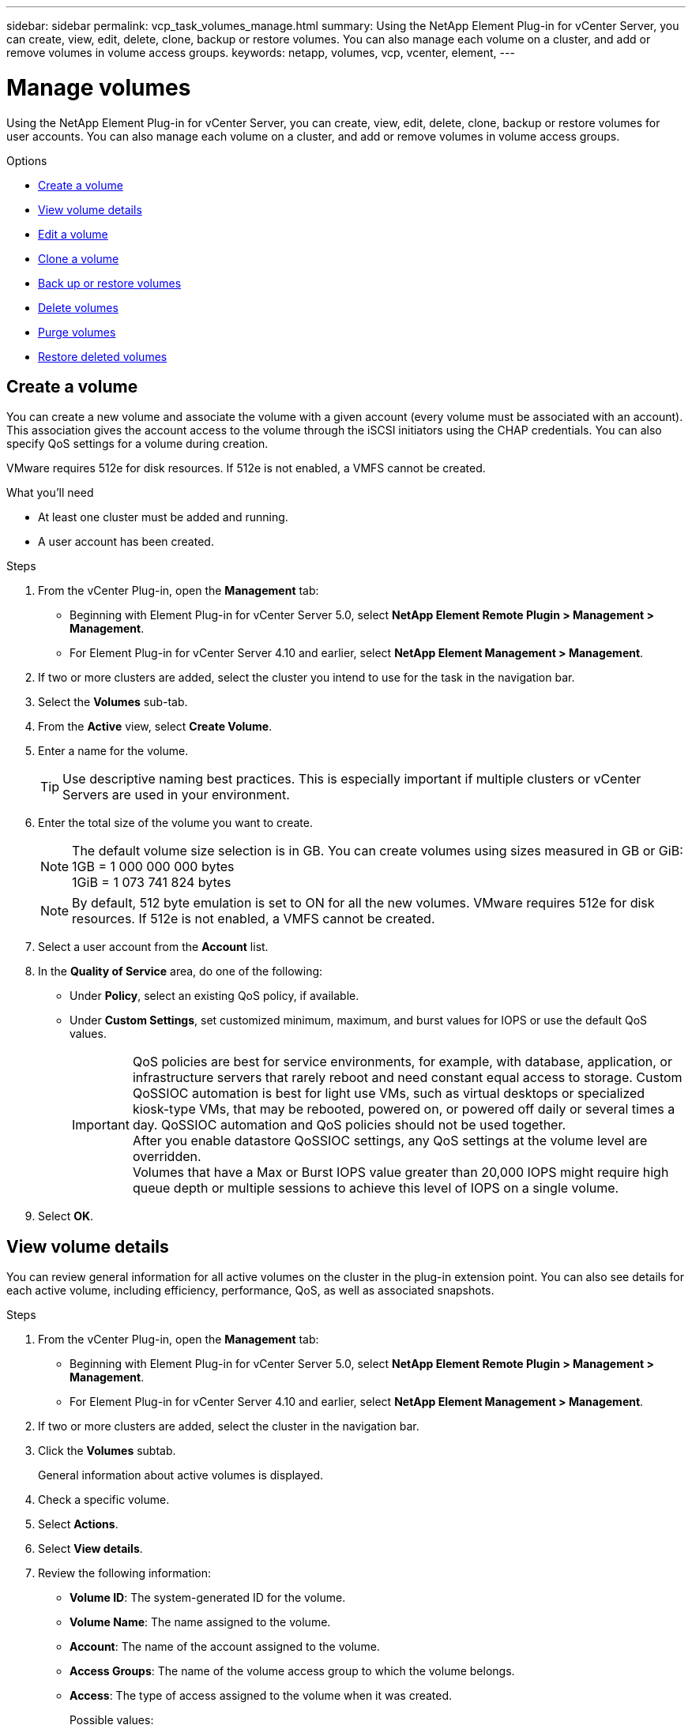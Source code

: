 ---
sidebar: sidebar
permalink: vcp_task_volumes_manage.html
summary: Using the NetApp Element Plug-in for vCenter Server, you can create, view, edit, delete, clone, backup or restore volumes. You can also manage each volume on a cluster, and add or remove volumes in volume access groups.
keywords: netapp, volumes, vcp, vcenter, element,
---


= Manage volumes
:hardbreaks:
:nofooter:
:icons: font
:linkattrs:
:imagesdir: ./media/

[.lead]
Using the NetApp Element Plug-in for vCenter Server, you can create, view, edit, delete, clone, backup or restore volumes for user accounts. You can also manage each volume on a cluster, and add or remove volumes in volume access groups.

.Options

* <<Create a volume>>
* <<View volume details>>
* <<Edit a volume>>
* <<Clone a volume>>
* <<Back up or restore volumes>>
* <<Delete volumes>>
* <<Purge volumes>>
* <<Restore deleted volumes>>


== Create a volume
You can create a new volume and associate the volume with a given account (every volume must be associated with an account). This association gives the account access to the volume through the iSCSI initiators using the CHAP credentials. You can also specify QoS settings for a volume during creation.

VMware requires 512e for disk resources. If 512e is not enabled, a VMFS cannot be created.

.What you'll need

* At least one cluster must be added and running.
* A user account has been created.

.Steps

. From the vCenter Plug-in, open the *Management* tab:
+
* Beginning with Element Plug-in for vCenter Server 5.0, select *NetApp Element Remote Plugin > Management > Management*.
* For Element Plug-in for vCenter Server 4.10 and earlier, select *NetApp Element Management > Management*.
. If two or more clusters are added, select the cluster you intend to use for the task in the navigation bar.
. Select the *Volumes* sub-tab.
. From the *Active* view, select *Create Volume*.
. Enter a name for the volume.
+
TIP: Use descriptive naming best practices. This is especially important if multiple clusters or vCenter Servers are used in your environment.

. Enter the total size of the volume you want to create.
+
NOTE: The default volume size selection is in GB. You can create volumes using sizes measured in GB or GiB:
1GB = 1 000 000 000 bytes
1GiB = 1 073 741 824 bytes

+
NOTE: By default, 512 byte emulation is set to ON for all the new volumes. VMware requires 512e for disk resources. If 512e is not enabled, a VMFS cannot be created.

. Select a user account from the *Account* list.
. In the *Quality of Service* area, do one of the following:
+
* Under *Policy*, select an existing QoS policy, if available.
* Under *Custom Settings*, set customized minimum, maximum, and burst values for IOPS or use the default QoS values.
+
IMPORTANT: QoS policies are best for service environments, for example, with database, application, or infrastructure servers that rarely reboot and need constant equal access to storage. Custom QoSSIOC automation is best for light use VMs, such as virtual desktops or specialized kiosk-type VMs, that may be rebooted, powered on, or powered off daily or several times a day. QoSSIOC automation and QoS policies should not be used together.
After you enable datastore QoSSIOC settings, any QoS settings at the volume level are overridden.
Volumes that have a Max or Burst IOPS value greater than 20,000 IOPS might require high queue depth or multiple sessions to achieve this level of IOPS on a single volume.

. Select *OK*.


== View volume details
You can review general information for all active volumes on the cluster in the plug-in extension point. You can also see details for each active volume, including efficiency, performance, QoS, as well as associated snapshots.

.Steps
. From the vCenter Plug-in, open the *Management* tab:
+
* Beginning with Element Plug-in for vCenter Server 5.0, select *NetApp Element Remote Plugin > Management > Management*.
* For Element Plug-in for vCenter Server 4.10 and earlier, select *NetApp Element Management > Management*.
. If two or more clusters are added, select the cluster in the navigation bar.
. Click the *Volumes* subtab.
+
General information about active volumes is displayed.

. Check a specific volume.
. Select *Actions*.
. Select *View details*.

. Review the following information:
+
* *Volume ID*: The system-generated ID for the volume.
* *Volume Name*: The name assigned to the volume.
* *Account*: The name of the account assigned to the volume.
* *Access Groups*: The name of the volume access group to which the volume belongs.
* *Access*: The type of access assigned to the volume when it was created.
+
Possible values:
+
** `Read/Write`: All reads and writes are accepted.
** `Read Only`: All read activity allowed; no writes allowed.
** `Locked`: Only Administrator access is allowed.
** `ReplicationTarget`: Designated as a target volume in a replicated volume pair.
* *Volume Paired*: Indicates whether or not the volume is part of a volume pairing.
* *Size (GB)*: The total size in GB of the volume.
* *Snapshots*: The number of snapshots created for the volume.
* *QoS Policy*: The name of the user-defined QoS policy.
* *512e*: Identifies if 512e is enabled on a volume. The value can be either Yes or No.

. Review details for a specific volume as listed in these sections:
+
* <<General Details section>>
* <<Efficiency section>>
* <<Performance section>>
* <<Quality of Service section>>
* <<Snapshots section>>


=== General Details section
* *Name*: The name assigned to the volume.
* *Volume ID*: The system-generated ID for the volume.
* *IQN*: The iSCSI Qualified Name of the volume.
* *Account ID*: The unique account ID of the associated account.
* *Account*: The name of the account assigned to the volume.
* *Access Groups*: The name of the volume access group to which the volume belongs.
* *Size*: The total size in bytes of the volume.
* *Volume Paired*:
Indicates whether or not the volume is part of a volume pairing.
* *SCSI EUI Device ID*: Globally unique SCSI device identifier for the volume in EUI-64 based 16-byte format.
* *SCSI NAA Device ID*: The globally unique SCSI device identifier for the protocol endpoint in NAA IEEE Registered Extended Format.

=== Efficiency section

* *Compression*: The compression efficiency score for the volume.
* *Deduplication*: The deduplication efficiency score for the volume.
* *Thin Provisioning*: The thin provisioning efficiency score for the volume.
* *Last Updated*: The date and time of the last efficiency score.

=== Performance section

* *Account ID*: The unique account ID of the associated account.
* *Actual IOPS*:
Current actual IOPS to the volume in the last 500 milliseconds.
* *Async Delay*: The length of time since the volume was last synced with the remote cluster.
* *Average IOP Size*: Average size in bytes of recent I/O to the volume in the last 500 milliseconds.
* *Burst IOPS Size*: The total number of IOP credits available to the user. When volumes are not using up to the Max IOPS, credits are accrued.
* *Client Queue Depth*: The number of outstanding read and write operations to the volume.
* *Last Updated*: The date and time of the last performance update.
* *Latency USec*: The average time, in microseconds, to complete operations to the volume in the last 500 milliseconds. A "0" (zero) value means there is no I/O to the volume.
* *Non-zero Blocks*: Total number of 4KiB blocks with data after the last garbage collection operation has completed.
* *Performance Utilization*: The percentage of cluster IOPS being consumed. For example, a 250K IOP cluster running at 100K IOPS would show 40% consumption.
* *Read Bytes*: The total cumulative bytes read from the volume since the creation of the volume.
* *Read Latency USec*: The average time, in microseconds, to complete read operations to the volume in the last 500 milliseconds.
* *Read Operations*: The total read operations to the volume since the creation of the volume.
* *Thin Provisioning*: The thin provisioning efficiency score for the volume.
* *Throttle*: A floating value between 0 and 1 that represents how much the system is throttling clients below their maxIOPS because of re-replication of data, transient errors and snapshots taken.
* *Total Latency USec*: The time, in microseconds, to complete read and write operations to a volume.
* *Unaligned Reads*: For 512e volumes, the number of read operations that were not on a 4k sector boundary. High numbers of unaligned reads may indicate improper partition alignment.
* *Unaligned Writes*: For 512e volumes, the number of write operations that were not on a 4k sector boundary. High numbers of unaligned writes may indicate improper partition alignment.
* *Used Capacity*: Percentage of used capacity.
* *Volume ID*: The system-generated ID for the volume.
* *Vol Access Groups*: The volume access group IDs that are associated with the volume.
* *Volume Utilization*: A percentage value that describes how much the client is using the volume.
Possible values:
+
** 0: Client is not using the volume.
** 100: Client is using their max.
** >100: Client is using their burst.
* *Write Bytes*: The total cumulative bytes written to the volume since the creation of the volume.
* *Write Latency USec*: The average time, in microseconds, to complete write operations to a volume in the last 500 milliseconds.
* *Write Operations*: The total cumulative write operations to the volume since the creation of the volume.
* *Zero Blocks*: Total number of 4KiB blocks without data after the last round of garbage collection operation has completed.

=== Quality of Service section

* *Policy*: The name of the QoS policy assigned to the volume.
* *I/O Size*: The size of the IOPS in KB.
* *Min IOPS*: The minimum number of sustained inputs and outputs per second (IOPS) that the cluster provides to a volume. The Min IOPS configured for a volume is the guaranteed level of performance for a volume. Performance does not drop below this level.
* *Max IOPS*:  maximum number of sustained IOPS that the cluster provides to a volume. When cluster IOPS levels are critically high, this level of IOPS performance is not exceeded.
* *Burst IOPS*: The maximum number of IOPS allowed in a short burst scenario. If a volume has been running below the Max IOPS, burst credits are accumulated. When performance levels become very high and are pushed to maximum levels, short bursts of IOPS are allowed on the volume.
* *Max Bandwidth*: The maximum bandwidth permitted by the system to process larger block sizes.

=== Snapshots section

* *Snapshot ID*: System generated ID for the snapshot.
* *Snapshot Name*: User-defined name for the snapshot.
* *Create Date*: The date and time at which the snapshot was created.
* *Expiration Date*:  day and time the snapshot will be deleted.
* *Size*: User-defined size of the snapshot in GB.

== Edit a volume

You can change volume attributes such as QoS values, volume size, and the unit of measurement in which byte values are calculated. You can also change access levels and which account can access the volume. You can also modify account access for replication usage or to restrict access to the volume.

If you are using persistent volumes with the management node, do not modify the names of the persistent volumes.

.Steps
. From the vCenter Plug-in, open the *Management* tab:
+
* Beginning with Element Plug-in for vCenter Server 5.0, select *NetApp Element Remote Plugin > Management > Management*.
* For Element Plug-in for vCenter Server 4.10 and earlier, select *NetApp Element Management > Management*.
. If two or more clusters are added, select the cluster in the navigation bar.
. Click the *Volumes* subtab.
. From the *Active* view, check the volume.
. Select *Actions*.
. Select *Edit*.
. *Optional*: In the *Volume Size* field, enter a different volume size in GB or GiB.
+
NOTE: You can increase, but not decrease, the size of the volume. If you are adjusting volume size for replication, you should first increase the size of the volume assigned as the replication target. Then you can resize the source volume. The target volume can be greater or equal in size to the source volume, but it cannot be smaller.

. *Optional*: Select a different user account.
. *Optional*: Select a different access level of one of the following:
+
** Read/Write
** Read Only
** Locked
** Replication Target
. In the *Quality of Service* area, do one of the following:
+
* Under Policy, select an existing QoS policy, if available.
* Under Custom Settings, set customized minimum, maximum, and burst values for IOPS or use the default QoS values.
+
TIP: *Best Practice*: When you change IOPS values, use increments in tens or hundreds. Input values require valid whole numbers.
Configure volumes with an extremely high burst value. This allows the system to process occasional large block sequential workloads more quickly, while still constraining the sustained IOPS for a volume.

+
IMPORTANT: QoS policies are best for service environments, for example, with database, application, or infrastructure servers that rarely reboot and need constant equal access to storage. Custom QoSSIOC automation is best for light use VMs, such as virtual desktops or specialized kiosk-type VMs, that may be rebooted, powered on, or powered off daily or several times a day. QoSSIOC automation and QoS policies should not be used together.
After you enable datastore QoSSIOC settings, any QoS settings at the volume level are overridden.
Volumes that have a Max or Burst IOPS value greater than 20,000 IOPS might require high queue depth or multiple sessions to achieve this level of IOPS on a single volume.

. Select *OK*.


== Clone a volume

You can create a clone of a volume to make a point-in-time copy of the data. When you clone a volume, the system creates a snapshot of the volume and then creates a copy of the data referenced by the snapshot. This is an asynchronous process, and the amount of time the process requires depends on the size of the volume you are cloning and the current cluster load.


.What you'll need
* At least one cluster must be added and running.
* At least one volume must be created.
* At least one user account must be created.
* Available unprovisioned space must be equal to or more than the source volume size.

.About this task
The cluster supports up to two running clone requests per volume at a time and up to 8 active volume clone operations at a time. Requests beyond these limits are queued for later processing.

NOTE: Cloned volumes do not inherit volume access group membership from the source volume.

Operating systems differ in how they treat cloned volumes. ESXi will treat a cloned volume as a volume copy or snapshot volume. The volume will be an available device to use to create a new datastore. For more information on mounting clone volumes and handling snapshot LUNs, see VMware documentation about https://docs.vmware.com/en/VMware-vSphere/6.7/com.vmware.vsphere.storage.doc/GUID-EEFEB765-A41F-4B6D-917C-BB9ABB80FC80.html[mounting a VMFS datastore copy] and https://docs.vmware.com/en/VMware-vSphere/6.7/com.vmware.vsphere.storage.doc/GUID-EBAB0D5A-3C77-4A9B-9884-3D4AD69E28DC.html[managing duplicate VMFS datastores].


.Steps
. From the vCenter Plug-in, open the *Management* tab:
+
* Beginning with Element Plug-in for vCenter Server 5.0, select *NetApp Element Remote Plugin > Management > Management*.
* For Element Plug-in for vCenter Server 4.10 and earlier, select *NetApp Element Management > Management*.

. If two or more clusters are added, select the cluster in the navigation bar.
. Check the volume you want to clone.
. Select *Actions*.
. Select *Clone*.
. Enter a volume name for the newly cloned volume.
+
TIP: Use descriptive naming best practices. This is especially important if multiple clusters or vCenter Servers are used in your environment.

. Select a size in GB or GIB for the cloned volume.
+
The default volume size selection is in GB. You can create volumes using sizes measured in GB or GiB:
+
* 1GB = 1 000 000 000 bytes
* 1GiB = 1 073 741 824 bytes
+
Increasing the volume size of a clone results in a new volume with additional free space at the end of the volume. Depending on how you use the volume, you may need to extend partitions or create new partitions in the free space to make use of it.

. Select an account to associate with the newly cloned volume.
. Select the one of the following access types for the newly cloned volume:
+
* Read/Write
* Read Only
* Locked

. Adjust 512e settings, if required.
+
NOTE: By default, 512 byte emulation is enabled for all new volumes. VMware requires 512e for disk resources. If 512e is not enabled, a VMFS cannot be created and volume details are grayed out.

. Select *OK*.
+
NOTE: The time to complete a cloning operation is affected by volume size and current cluster load. Refresh the page if the cloned volume does not appear in the volume list.


== Back up or restore volumes
You can configure the system to back up and restore the contents of a volume to and from an object store container that is external to NetApp Element software-based storage.

You can also back up and restore data to and from remote NetApp Element software-based systems. You can run a maximum of two backup or restore processes at a time on a volume.

=== Back up volumes
You can back up NetApp Element volumes to Element storage, as well as secondary object stores that are compatible with Amazon S3 or OpenStack Swift.

==== Back up a volume to an Amazon S3 object store

You can back up NetApp Element volumes to external object stores that are compatible with Amazon S3.

. From the vCenter Plug-in, open the *Management* tab:
+
* Beginning with Element Plug-in for vCenter Server 5.0, select *NetApp Element Remote Plugin > Management > Management*.
* For Element Plug-in for vCenter Server 4.10 and earlier, select *NetApp Element Management > Management*.
. If two or more clusters are added, select the cluster in the navigation bar.
. Select the *Volumes* subtab.
. From the *Active* view, check the volume.
. Select *Actions*.
. Select *Back Up to*.
. Under *Back up volume to*, select *Amazon S3*.
. Select an option under with the following data format:
+
* Native: A compressed format readable only by NetApp Element software-based storage systems.
* Uncompressed: An uncompressed format compatible with other systems.
. In the *Host name* field, enter a host name to use to access the object store.
. In the *Access key ID* field, enter an access key ID for the account.
. In the *Secret access key* field, enter the secret access key for the account.
. In the *Amazon S3 bucket* field, enter the S3 bucket in which to store the backup.
. *Optional*: In the *Prefix* field, enter a prefix for the backup volume name.
. *Optional*: In the *Nametag* field, enter a nametag to append to the prefix.
. Select *OK*.


==== Back up a volume to an OpenStack Swift object store

You can back up NetApp Element volumes to external object stores that are compatible with OpenStack Swift.

. From the vCenter Plug-in, open the *Management* tab:
+
* Beginning with Element Plug-in for vCenter Server 5.0, select *NetApp Element Remote Plugin > Management > Management*.
* For Element Plug-in for vCenter Server 4.10 and earlier, select *NetApp Element Management > Management*.
. If two or more clusters are added, select the cluster in the navigation bar.
. Select the *Volumes* subtab.
. From the *Active* view, check the volume.
. Select *Actions*.
. Select *Back Up to*.
. Under *Back up volume to*, select *OpenStack Swift*.
. Select an option under with the following data format:
+
* Native: A compressed format readable only by NetApp Element software-based storage systems.
* Uncompressed: An uncompressed format compatible with other systems.
. In the *URL* field, enter a URL to use to access the object store.
. In the *User name* field, enter a user name for the account.
. In the *Authentication key* field, enter the authentication key for the account.
. In the *Container* field, enter the container in which to store the backup.
. *Optional*: In the *Prefix* field, enter a prefix for the backup volume name.
. *Optional*: In the *Nametag* field, enter a nametag to append to the prefix.
. Select *OK*.

==== Back up a volume to a cluster running Element software
You can back up volumes residing on a cluster running NetApp Element software to a remote Element cluster.

When backing up or restoring from one cluster to another, the system generates a key to be used as authentication between the clusters.

This bulk volume write key enables the source cluster to authenticate with the destination cluster, providing security when writing to the destination volume. As part of the backup or restore process, you need to generate a bulk volume write key from the destination volume before starting the operation.

This is a two-part procedure:

* (Destination) Set up the backup volume
* (Source) Back up a volume

.Set up the backup volume

. From the vCenter and cluster where you want to place the volume backup, open the *Management* tab:
+
* Beginning with Element Plug-in for vCenter Server 5.0, select *NetApp Element Remote Plugin > Management > Management*.
* For Element Plug-in for vCenter Server 4.10 and earlier, select *NetApp Element Management > Management*.
. If two or more clusters are added, select the cluster in the navigation bar.
. Select the *Volumes* subtab.
. From the *Active* view, check the volume.
. Select *Actions*.
. Select *Restore from*.
. Under *Restore from*, select *NetApp Element*.
. Select an option under with the following data format:
+
* Native: A compressed format readable only by NetApp Element software-based storage systems.
* Uncompressed: An uncompressed format compatible with other systems.
. Click *Generate Key* to generate a bulk volume write key for the destination volume.
. Copy the bulk volume write key to your clipboard to apply to later steps on the source cluster.

.Back up a volume
. From the vCenter and cluster that contains the source volume to be used for the backup, open the *Management* tab:
+
* Beginning with Element Plug-in for vCenter Server 5.0, select *NetApp Element Remote Plugin > Management > Management*.
* For Element Plug-in for vCenter Server 4.10 and earlier, select *NetApp Element Management > Management*.
. If two or more clusters are added, select the cluster in the navigation bar.
. Select the *Volumes* subtab.
. From the *Active* view, check the volume.
. Select *Actions*.
. Select *Back Up to*.
. Under *Back up volume to*, select *NetApp Element*.
. Select the same option as the destination cluster with the following data format:
+
* Native: A compressed format readable only by NetApp Element software-based storage systems.
* Uncompressed: An uncompressed format compatible with other systems.
. In the *Remote cluster MVIP* field, enter the management virtual IP address of the destination volume's cluster.
. In the *Remote cluster user name* field, enter the cluster administrator user name for the destination cluster.
. In the *Remote cluster user password* field, enter the cluster administrator password for the destination cluster.
. In the *Bulk volume write key* field, paste the key you generated on the destination cluster.
. Select *OK*.

=== Restore volumes

When you restore a volume from a backup on an object store such as OpenStack Swift or Amazon S3, you need manifest information from the original backup process. If you are restoring a NetApp Element volume that was backed up on a NetApp Element-based storage system, the manifest information is not required. You can find the required manifest information for restoring from Swift and S3 in the Event Log on the Reporting tab.


==== Restore a volume from backup on an Amazon S3 object store
You can restore a volume from a backup on an Amazon S3 object store using the plug-in.

. From the vCenter Plug-in, open the *Reporting* tab:
+
* Beginning with Element Plug-in for vCenter Server 5.0, select *NetApp Element Remote Plugin > Management > Reporting*.
* For Element Plug-in for vCenter Server 4.10 and earlier, select *NetApp Element Management > Reporting*.
. If two or more clusters are added, select the cluster in the navigation bar.
. Select the *Event Log* subtab.
. Select the backup event that created the backup you need to restore.
. Select *Details* for the event.
. Select *View Details*.
. Copy the manifest information to your clipboard.
. Select *Management > Volumes*.
. From the *Active* view, check the volume.
. Select *Actions*.
. Select *Restore from*.
. Under *Restore from*, select *Amazon S3*.
. Select an option with the following data format:
+
* Native: A compressed format readable only by NetApp Element software-based storage systems.
* Uncompressed: An uncompressed format compatible with other systems.
. In the *Host name* field, enter a host name to use to access the object store.
. In the *Access key ID* field, enter an access key ID for the account.
. In the *Secret access key* field, enter the secret access key for the account.
. In the *Amazon S3 bucket* field, enter the S3 bucket where the backup is stored.
. Paste the manifest information into the *Manifest* field.
. Select *OK*.

==== Restore a volume from backup on an OpenStack Swift object store

You can restore a volume from a backup on an OpenStack Swift object store using the plug-in.

. From the vCenter Plug-in, open the *Reporting* tab:
+
* Beginning with Element Plug-in for vCenter Server 5.0, select *NetApp Element Remote Plugin > Management > Reporting*.
* For Element Plug-in for vCenter Server 4.10 and earlier, select *NetApp Element Management > Reporting*.
. If two or more clusters are added, select the cluster in the navigation bar.
. Select the *Event Log* subtab.
. Select the backup event that created the backup you need to restore.
. Select *Details* for the event.
. Select *View Details*.
. Copy the manifest information to your clipboard.
. Select *Management > Volumes*.
. From the *Active* view, check the volume.
. Select *Actions*.
. Select *Restore from*.
. Under *Restore from*, select *OpenStack Swift*.
. Select an option with the following data format:
+
* Native: A compressed format readable only by NetApp Element software-based storage systems.
* Uncompressed: A compressed format compatible with other systems.
. In the *URL* field, enter a URL to use to access the object store.
. In the *User name* field, enter a user name for the account.
. In the *Authentication key* field, enter the authentication key for the account.
. In the *Container* field, enter the name of the container in which the backup is stored.
. Paste the manifest information into the *Manifest* field.
. Select *OK*.

==== Restore a volume from backup on a cluster running Element software

You can restore a volume from a backup on a cluster running NetApp Element software. When backing up or restoring from one cluster to another, the system generates a key to be used as authentication between the clusters. This bulk volume write key allows the source cluster to authenticate with the destination cluster, providing security when writing to the destination volume. As part of the backup or restore process, you need to generate a bulk volume write key from the destination volume before starting the operation.

This is a two-part procedure:

* (Destination cluster) Select the volume to use for the restore
* (Source cluster) Restore the volume

.Select the volume to use for the restore
. From the vCenter and cluster where you want to restore the volume, open the *Management* tab:
+
* Beginning with Element Plug-in for vCenter Server 5.0, select *NetApp Element Remote Plugin > Management > Management*.
* For Element Plug-in for vCenter Server 4.10 and earlier, select *NetApp Element Management > Management*.
. If two or more clusters are added, select the cluster in the navigation bar.
. Select the *Volumes* subtab.
. From the *Active* view, check the volume.
. Select *Actions*.
. Select *Restore from*.
. Under *Restore from*, select *NetApp Element*.
. Select an option under with the following data format:
+
* Native: A compressed format readable only by NetApp Element software-based storage systems.
* Uncompressed: An uncompressed format compatible with other systems.
. Click *Generate Key* to generate a bulk volume write key for the destination volume.
. Copy the bulk volume write key to your clipboard to apply to later steps on the source cluster.

.Restore the volume
. From the vCenter and cluster that contains the source volume to be used for the restore, open the *Management* tab:
+
* Beginning with Element Plug-in for vCenter Server 5.0, select *NetApp Element Remote Plugin > Management > Management*.
* For Element Plug-in for vCenter Server 4.10 and earlier, select *NetApp Element Management > Management*.
. If two or more clusters are added, select the cluster in the navigation bar.
. Select the *Volumes* subtab.
. From the *Active* view, check the volume.
. Select *Actions*.
. Select *Back Up to*.
. Under *Back up volume to*, select *NetApp Element*.
. Select the option that matches the backup with the following data format:
+
* Native: A compressed format readable only by NetApp Element software-based storage systems.
* Uncompressed: An uncompressed format compatible with other systems.
. In the *Remote cluster MVIP* field, enter the management virtual IP address of the destination volume's cluster.
. In the *Remote cluster user name* field, enter the cluster administrator user name for the destination cluster.
. In the *Remote cluster user password* field, enter the cluster administrator password for the destination cluster.
. In the *Bulk volume write key* field, paste the key you generated on the destination cluster.
. Select *OK*.

== Delete volumes
You can delete one or more volumes from a NetApp Element cluster using the plug-in extension point.

The system does not immediately purge a deleted volume. A deleted volume can be restored for approximately eight hours.

You can restore a volume before the system purges it or manually purge the volume from the Deleted view in *Management* > *Volumes*. When you restore a volume, it comes back online and iSCSI connections are restored.

IMPORTANT: Persistent volumes that are associated with management services are created and assigned to a new account during installation or upgrade. If you are using persistent volumes, do not modify or delete the volumes or their associated account.

IMPORTANT: If a volume used to create a snapshot is deleted, its associated snapshots are listed in the Inactive view on the Protection > Snapshots page. When the deleted source volumes are purged, the snapshots in Inactive view are also removed from the system.

.Steps

. From the vCenter Plug-in, open the *Management* tab:
+
* Beginning with Element Plug-in for vCenter Server 5.0, select *NetApp Element Remote Plugin > Management > Management*.
* For Element Plug-in for vCenter Server 4.10 and earlier, select *NetApp Element Management > Management*.
. If two or more clusters are added, select the cluster in the navigation bar.
. Select the *Volumes* subtab.
. Delete one or more volumes:
.. From the *Active* view, check the volume you want to delete.
.. Select *Actions*.
.. Select *Delete*.
+
NOTE: The plug-in does not allow a volume with a datastore to be deleted.

. Confirm the action.
+
The volume moves from the Active view to the Deleted view in the Volumes page.

== Purge volumes

You can manually purge volumes after you have deleted them.

The system automatically purges deleted volumes eight hours after deletion. However, if you want to purge a volume before the scheduled purge time, you can perform a manual purge using the following steps.

IMPORTANT: When a volume is purged, it is immediately and permanently removed from the system. All data in the volume is lost.

.Steps
. From the vCenter Plug-in, open the *Management* tab:
+
* Beginning with Element Plug-in for vCenter Server 5.0, select *NetApp Element Remote Plugin > Management > Management*.
* For Element Plug-in for vCenter Server 4.10 and earlier, select *NetApp Element Management > Management*.
. If two or more clusters are added, select the cluster in the navigation bar.
. Select the *Volumes* subtab.
. Select the view filter and select *Deleted* from the list.
. Select one or more volumes you want to purge.
. Select *Purge*.
. Confirm the action.

== Restore deleted volumes

You can restore a volume in the NetApp Element system if it has been deleted but not yet purged.

The system automatically purges a volume approximately eight hours after it has been deleted. If the system has purged the volume, you cannot restore it.

NOTE: If a volume is deleted and then restored, ESXi will not detect the restored volume (and datastore if it exists). Remove the static target from the ESXi iSCSI adapter and rescan the adapter.

.Steps
. From the vCenter Plug-in, open the *Management* tab:
+
* For Element Plug-in for vCenter Server 4.10 and earlier, select *NetApp Element Management > Management*.
* Beginning with Element Plug-in for vCenter Server 5.0, select *NetApp Element Remote Plugin > Management > Management*.
. If two or more clusters are added, select the cluster in the navigation bar.
. Select the *Volumes* subtab.
. Select the view filter and select *Deleted* from the list.
. Select one or more volumes you want to restore.
. Select *Restore*.
. Select the view filter and select *Active* from the list.
. Verify that the volume or volumes and all connections are restored.

[discrete]
== Find more information
*	https://docs.netapp.com/us-en/hci/index.html[NetApp HCI Documentation^]
* https://www.netapp.com/data-storage/solidfire/documentation[SolidFire and Element Resources page^]
